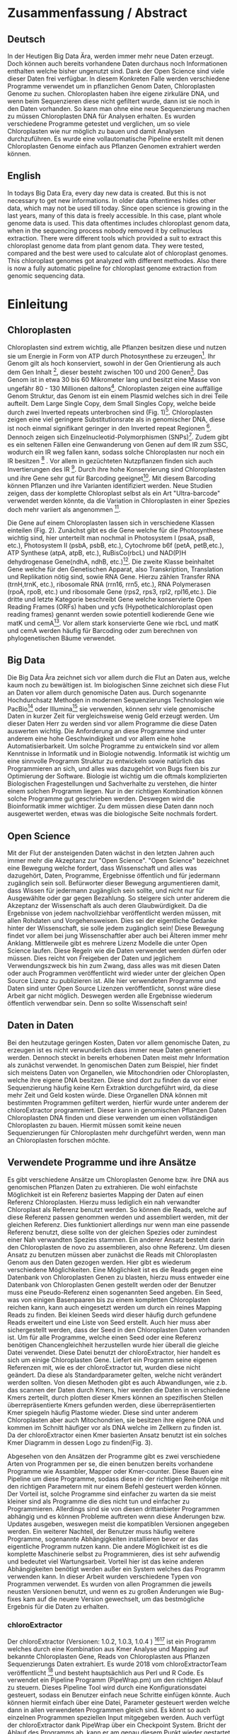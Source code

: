 #+LaTeX_CLASS: scrartcl
#+OPTIONS: H:4 num:nil toc:t \n:nil @:t ::t |:t ^:t -:t f:t *:t <:t
#+OPTIONS: TeX:t LaTeX:t skip:nil d:nil todo:nil pri:nil tags:nil title:nil _:nil ^:nil
#+LATEX: \begin{center}
#+LATEX: \thispagestyle{empty}
#+LATEX: \textbf{\huge Master Thesis}\\[2mm]
#+LATEX: \textbf{\huge Seperating the good from the bad... Exploring the genomic landscape of chloroplasts from genomic sequencing datatreduction}\\[5mm]
#+LATEX: \textbf{\LARGE }\\[3mm]
#+LATEX: {\LARGE Simon Pfaff}\\[2mm]
#+LATEX: \includegraphics[width=.7\linewidth]{./neuSIEGEL.pdf}
#+LATEX: {\large Julius-Maximilians-Universität Würzburg}\\[1mm]
#+LATEX: {\large Fakultät für Biologie}
#+LATEX: \end{center}
#+LATEX: \cleardoublepage
#+LATEX: \
#+LATEX: \thispagestyle{empty}
#+LATEX: \maketitle
#+LATEX: \begin{center}
#+LATEX: \includegraphics[width=.5\linewidth]{./neuSIEGEL.pdf}\\[1cm]
#+LATEX: {\large Julius-Maximilians-Universität Würzburg}\\
#+LATEX: {\large Betreuer: Dr. Markus Ankenbrandt}\\
#+LATEX: {\large Betreuer: Prof. Dr. Jörg Schulz}\\
#+LATEX: {\large Betreuer: Dr. Frank Förster}\\
#+LATEX: {\large Lehrstuhl für Bioinformatik}\\
#+LATEX: {\large Center for Computational and Theoretical Biology}
#+LATEX: \setcounter{page}{1}
#+LATEX: \clearpage
#+LATEX: \end{center}
#+LATEX: \tableofcontents
#+LATEX: \clearpage
* Zusammenfassung / Abstract
** Deutsch
In der Heutigen Big Data Ära, werden immer mehr neue Daten erzeugt. Doch können auch bereits vorhandene Daten durchaus noch Informationen enthalten welche bisher ungenutzt sind.
Dank der Open Science sind viele dieser Daten frei verfügbar. In diesem Konkreten Falle werden verschiedene Programme verwendet um in pflanzlichen Genom Daten, Chloroplasten Genome zu 
suchen. Chloroplasten haben ihre eigene zirkuläre DNA, und wenn beim Sequenzieren diese nicht gefiltert wurde, dann ist sie noch in den Daten vorhanden. So kann man ohne 
eine neue Sequenzierung machen zu müssen Chloroplasten DNA für Analysen erhalten. Es wurden verschiedene Programme getestet und verglichen, um so viele Chloroplasten 
wie nur möglich zu bauen und damit Analysen durchzuführen. Es wurde eine vollautomatische Pipeline erstellt mit denen Chloroplasten Genome einfach aus Pflanzen Genomen
extrahiert werden können. 
** English
In todays Big Data Era, every day new data is created. But this is not necessary to get new informations. In older data oftentimes hides other data, which may not be used till today.
Since open science is growing in the last years, many of this data is freely accessible. In this case, plant whole genome data is used. This data oftentimes includes chloroplast
genom data, when in the sequencing process nobody removed it by cellnucleus extraction. There were different tools which provided a suit to extract this chloroplast genome data from plant
genom data. They were tested, compared and the best were used to calculate alot of chloroplast genomes. This chloroplast genomes got analyzed with different methodes. Also there is now
a fully automatic pipeline for chloroplast genome extraction from genomic sequencing data.
#+LATEX: \clearpage

* Einleitung
** Chloroplasten
Chloroplasten sind extrem wichtig, alle Pflanzen besitzen diese und nutzen sie um Energie in Form von ATP durch Photosynthese zu erzeugen[56].
Ihr Genom gilt als hoch konserviert, sowohl in der Gen Orientierung als auch dem Gen Inhalt [1], dieser besteht zwischen 100 und 200 Genen[57]. 
Das Genom ist in etwa 30 bis 60 Mikrometer lang und besitzt eine Masse von ungefähr 80 - 130 Millionen daltons[58].
Chloroplasten zeigen
eine auffällige Genom Struktur, das Genom ist ein einem Plasmid welches sich in drei Teile aufteilt. Dem Large Single Copy, dem 
Small Singles Copy, welche beide durch zwei Inverted repeats unterbrochen sind (Fig. 1)[59]. Chloroplasten zeigen eine viel geringere Substitutionsrate
als in genomischer DNA, diese ist noch einmal signifikant geringer in den Inverted repeat Regionen [2]. Dennoch zeigen sich
Einzelnucleotid-Polymorphismen (SNPs)[48]. Zudem gibt es ein seltenen Fällen eine Genwanderung von Genen auf dem IR zum SSC, wodurch ein IR weg
fallen kann, sodass solche Chloroplasten nur noch ein IR besitzen [3] . Vor allem in gezüchteten Nutzpflanzen finden sich auch 
Invertierungen des IR [4]. Durch ihre hohe Konservierung sind Chloroplasten und ihre Gene sehr gut für Barcoding geeignet[60]. Mit diesem
Barcoding können Pflanzen und ihre Varianten identifiziert werden. Neue Studien zeigen, dass der komplette Chloroplast selbst als ein Art "Ultra-barcode"
verwendet werden könnte, da die Variation in Chloroplasten in einer Spezies doch mehr variiert als angenommen [5]. 
#+LATEX: \begin{figure}
[[./Chloroplast.png]]
#+LATEX: \caption[Chloroplast Genom Einteilung]{\textbf{Chloroplast Genom Einteilung} Der Chloroplast ist unterteilt in LSC, SSC sowie IR. LSC und SSC werden jeweils von den IRa und IRb unterbrochen.}
#+LATEX: \end{figure}

#+LATEX: \begin{figure}
[[./703px-CtDNA.png]]
#+LATEX: \caption[Chloroplast Genom: Gen Klassen]{\textbf{Chloroplast Genom: Einteilung Gen Klassen} Das Chloroplast Genom der Tabak pflanze, die innere Beschriftung zeigt den B-Strang, die Äußere den A-Strang der DNA. Die Kerben visualisieren Introns.Wikipedia unter Wikimedia Commonsen Lizenz\url{https://en.wikipedia.org/wiki/File:CtDNA.svg}}
#+LATEX: \end{figure}
Die Gene auf einem Chloroplasten lassen sich in verschiedene Klassen einteilen (Fig. 2). Zunächst gibt es die Gene welche für die Photosynthese wichtig sind,
hier unterteilt man nochmal in Photosystem I (psaA, psaB, etc.), Photosystem II (psbA, psbB, etc.), Cytochrome b6f (petA, petB,etc.), 
ATP Synthese (atpA, atpB, etc.), RuBisCo(rbcL) und NAD(P)H dehydrogenase Gene(ndhA, ndhB, etc.)[47]. Die zweite Klasse beinhaltet Gene welche für den
Genetischen Apparat, also Transkription, Translation und Replikation nötig sind, sowie RNA Gene. Hierzu zählen Transfer RNA (trnH,trnK, etc.), ribosomale RNA (rrn16, rrn5, etc.), 
RNA Polymerasen (rpoA, rpoB, etc.) und ribosomale Gene (rps2, rps3, rpl2, rpl16,etc.). Die dritte und letzte Kategorie beschreibt Gene welche konservierte Open Reading Frames (ORFs) haben und
ycfs (Hypotheticalchloroplast open reading frames) genannt werden sowie potentiell kodierende Gene wie matK und cemA[47]. Vor allem stark konservierte Gene wie rbcL und matK und cemA werden 
häufig für Barcoding oder zum berechnen von phylogenetischen Bäume verwendet.
** Big Data 
Die Big Data Ära zeichnet sich vor allem durch die Flut an Daten aus, welche kaum noch zu bewältigen ist. Im biologischen Sinne zeichnet sich diese 
Flut an Daten vor allem durch genomische Daten aus. Durch sogenannte Hochdurchsatz Methoden in modernen Sequenzierungs Technologien wie PacBio[29] oder Illumina[30]
sie verwenden, können sehr viele genomische Daten in kurzer Zeit für vergleichsweise wenig Geld erzeugt werden. Um dieser Daten Herr zu werden sind vor allem
Programme die diese Daten auswerten wichtig. Die Anforderung an diese Programme sind unter anderem eine hohe Geschwindigkeit und vor allem eine hohe 
Automatisierbarkeit. Um solche Programme zu entwickeln sind vor allem Kenntnisse in Informatik und in Biologie notwendig. Informatik ist wichtig um eine sinnvolle Programm Struktur 
zu entwickeln sowie natürlich das Programmieren an sich, und alles was dazugehört von Bugs fixen bis zur Optimierung der Software. Biologie ist wichtig um die oftmals komplizierten
Biologischen Fragestellungen und Sachverhalte zu verstehen, die hinter einem solchen Programm liegen. Nur in der richtigen Kombination können solche Programme gut geschrieben werden. 
Deswegen wird die Bioinformatik immer wichtiger. Zu dem müssen diese Daten dann noch ausgewertet werden, etwas was die biologische Seite nochmals fordert.  
** Open Science
Mit der Flut der ansteigenden Daten wächst in den letzten Jahren auch immer mehr die Akzeptanz zur "Open Science".
"Open Science" bezeichnet eine Bewegung welche fordert, dass Wissenschaft und alles was dazugehört, Daten, Programme, Ergebnisse öffentlich und für jedermann 
zugänglich sein soll. Befürworter dieser Bewegung argumentieren damit, dass Wissen für jedermann zugänglich sein sollte, und nicht nur für Ausgewählte oder gar
gegen Bezahlung. So steigere sich unter anderem die Akzeptanz der Wissenschaft als auch deren Glaubwürdigkeit. Da die Ergebnisse von jedem nachvollziehbar 
veröffentlicht werden müssen, mit allen Rohdaten und Vorgehensweisen. Dies sei der eigentliche Gedanke hinter der Wissenschaft, sie solle jedem zugänglich sein!
Diese Bewegung findet vor allem bei jung Wissenschaftler aber auch bei Älteren immer mehr Anklang. Mittlerweile gibt es mehrere Lizenz Modelle die unter
Open Science laufen. Diese Regeln wie die Daten verwendet werden dürfen oder müssen. Dies reicht von Freigeben der Daten und jeglichem Verwendungszweck bis hin
zum Zwang, dass alles was mit diesen Daten oder auch Programmen veröffentlicht wird wieder unter der gleichen Open Source Lizenz zu publizieren ist.
Alle hier verwendeten Programme und Daten sind unter Open Source Lizenzen veröffentlicht, sonnst wäre diese Arbeit gar nicht möglich. 
Deswegen werden alle Ergebnisse wiederum öffentlich verwendbar sein. Denn so sollte Wissenschaft sein!  

** Daten in Daten 
Bei den heutzutage geringen Kosten, Daten vor allem genomische Daten, zu erzeugen ist es nicht verwunderlich dass immer neue Daten generiert werden.
Dennoch steckt in bereits erhobenen Daten meist mehr Information als zunächst verwendet. In genomischen Daten zum Beispiel, hier findet sich meistens Daten 
von Organellen, wie Mitochondrien oder Chloroplasten, welche ihre eigene DNA besitzen. Diese sind dort zu finden da vor einer Sequenzierung häufig keine 
Kern Extraktion durchgeführt wird, da diese mehr Zeit und Geld kosten würde. Diese Organellen DNA können mit bestimmten Programmen gefiltert werden, hierfür 
wurde unter anderem der chloroExtractor programmiert. Dieser kann in genomischen Pflanzen Daten Chloroplasten DNA finden und diese verwenden um einen vollständigen
Chloroplasten zu bauen. Hiermit müssen somit keine neuen Sequenzierungen für Chloroplasten mehr durchgeführt werden, wenn man an Chloroplasten forschen möchte.
** Verwendete Programme und ihre Ansätze
Es gibt verschiedene Ansätze um Chloroplasten Genome bzw. ihre DNA aus genomischen Pflanzen Daten zu extrahieren. Die wohl einfachste Möglichkeit ist ein Referenz basiertes
Mapping der Daten auf einen Referenz Chloroplasten. Hierzu muss lediglich ein nah verwandter Chloroplast als Referenz benutzt werden. So können die Reads, welche auf diese Referenz
passen genommen werden und assembliert werden, mit der gleichen Referenz. Dies funktioniert allerdings nur wenn man eine passende Referenz benutzt, diese sollte von der gleichen Spezies oder
zumindest einer Nah verwandten Spezies stammen. Ein anderer Ansatz besteht darin den Chloroplasten de novo zu assemblieren, also ohne Referenz. Um diesen Ansatz zu benutzen müssen
aber zunächst die Reads mit Chloroplasten Genom aus den Daten gezogen werden. Hier gibt es wiederum verschiedene Möglichkeiten. Eine Möglichkeit ist es die Reads gegen eine Datenbank
von Chloroplasten Genen zu blasten, hierzu muss entweder eine Datenbank von Chloroplasten Genen gestellt werden oder der Benutzer muss eine Pseudo-Referenz einen sogenannten Seed angeben.
Ein Seed, was von einigen Basenpaaren bis zu einem kompletten Chloroplasten reichen kann, kann auch eingesetzt werden um durch ein reines Mapping Reads zu finden. Bei kleinen Seeds wird dieser
häufig durch gefundene Reads erweitert und eine Liste von Seed erstellt. Auch hier muss aber sichergestellt werden, dass der Seed in den Chloroplasten Daten vorhanden ist.
Um für alle Programme, welche einen Seed oder eine Referenz benötigen Chancengleichheit herzustellen wurde hier überall die gleiche Datei verwendet. Diese Datei benutzt der chloroExtractor, 
hier handelt es sich um einige Chloroplasten Gene. Liefert ein Programm seine eigenen Referenzen mit, wie es der chloroExtractor tut, wurden diese nicht geändert. Da diese als Standardparameter 
gelten, welche nicht verändert werden sollten.
Von diesen Methoden gibt es auch Abwandlungen, wie z.b. das scannen der Daten durch Kmers, hier werden die Daten in verschiedene Kmers zerteilt, durch plotten dieser Kmers können
an spezifischen Stellen überrepräsentierte Kmers gefunden werden, diese überrepräsentierten Kmer spiegeln häufig Plastome wieder. Diese sind unter anderem Chloroplasten aber auch
Mitochondrien, sie besitzen ihre eigene DNA und kommen im Schnitt häufiger vor als DNA welche im Zellkern zu finden ist. Da der chloroExtractor einen Kmer basierten Ansatz benutzt ist ein solches
Kmer Diagramm in dessen Logo zu finden(Fig. 3).
#+LATEX: \begin{figure}
[[./logo512.png]]
#+LATEX: \caption[chloroExtractors Logo]{\textbf{chloroExtractor Logo} Das Logo des chloroExtractors zeigt die Verteilung der Genomischen Daten in einem Kmer Plot. Der erste Peak zeigt die Kmers Pflanzengenom, der zweite kleinere Peak zeigt die Kmers mit Chloroplasten Genom.}
#+LATEX: \end{figure} 
Abgesehen von den Ansätzen der Programme gibt es zwei verschiedene Arten von Programmen per se, die einen benutzen bereits vorhandene Programme wie Assambler, Mapper oder Kmer-counter. Diese 
Bauen eine Pipeline um diese Programme, sodass diese in der richtigen Reihenfolge mit den richtigen Parametern mit nur einem Befehl gesteuert werden können. Der Vorteil ist, solche Programme
sind einfacher zu warten da sie meist kleiner sind als Programme die dies nicht tun und einfacher zu Programmieren. Allerdings sind sie von diesen drittanbieter Programmen abhängig und es können Probleme 
auftreten wenn diese Änderungen bzw. Updates ausgeben, weswegen meist die kompatiblen Versionen angegeben werden. Ein weiterer Nachteil, der Benutzer muss häufig weitere Programme, sogenannte Abhängigkeiten installieren
bevor er das eigentliche Programm nutzen kann. Die andere Möglichkeit ist es die komplette Maschinerie selbst zu Programmieren, dies ist sehr aufwendig und bedeutet viel Wartungsarbeit. Vorteil hier
ist das keine anderen Abhängigkeiten benötigt werden außer ein System welches das Programm verwenden kann. In dieser Arbeit wurden verschiedene Typen von Programmen verwendet.
Es wurden von allen Programmen die jeweils neusten Versionen benutzt, und wenn es zu großen Änderungen wie Bug-fixes kam auf die neuere Version gewechselt, um das bestmögliche Ergebnis für die Daten
zu erhalten.
*** chloroExtractor
Der chloroExtractor (Versionen: 1.0.2, 1.0.3, 1.0.4 ) [9][10] ist ein Programm welches durch eine Kombination aus Kmer Analyse und Mapping auf bekannte Chloroplasten Gene, Reads von Chloroplasten aus Pflanzen Sequenzierungs Daten
extrahiert. Es wurde 2018 vom chloroExtractorTeam veröffentlicht [9] und besteht hauptsächlich aus Perl und R Code. Es verwendet ein Pipeline Programm (PipeWrap.pm) um den richtigen Ablauf zu steuern.
Dieses Pipeline Tool wird durch eine Konfigurationsdatei gesteuert, sodass ein Benutzer einfach neue Schritte einfügen könnte. Auch können hiermit einfach über eine Datei, Parameter gesteuert werden welche dann in 
allen verwendeten Programmen gleich sind. Es könnt so auch einzelnen Programmen speziellen Input mitgegeben werden. Auch verfügt der chloroExtractor dank PipeWrap über ein Checkpoint System. Bricht der Ablauf des Programms
ab, kann er am genau diesem Punkt wieder gestartet werden ohne das Programm von neu starten zu müssen. Zunächst verwendet der chloroExtractor Jellyfish [12] um aus den Rohdaten Kmere zu bauen, diese werden über ein R
Skript skaliert und gleichzeitig auf Chloroplasten Gene, mit Bowtie2 [20] gemappt (Fig. 4). Die reads welche gemapt haben und die richtigen Kmere werden mit SPAdes[24] anschließend assembliert, SPAdes arbeitet de novo und benötigt
keine Referenz. SPAdes verwendet eine De Brujin-Graphen Methode um die Reads richtig zusammen zu fügen, diese werden dann durch ein Perl Skript (fcg.pl) zu einem zirkulären Chloroplasten zusammengebaut. Dieses Skript überprüft
gleichzeitig mit BLAST+[11] ob es sich bei den ausgegebenen Reads wirklich um Chloroplasten handelt. Es wurden drei Verschiedene Versionen des chloroExtractors verwendet, dies brachten unter anderem Bug fixes welche das 
Programm zum Absturz brachten. Aber auch Verbesserungen am fcg.pl Skript.
 
#+LATEX: \begin{figure}
[[./workflow.png]]
#+LATEX: \caption[Ablauf des chloroExtractors]{\textbf{Ablauf des chloroExtractors} Eine Kombination aus Kmer Analyse und Mapping auf bekannte Chloroplasten rekrutieren Chloroplasten reads um diese anschließend zu Assemblieren um anschließend einen Ringschluss herbeizuführen. (Ankenbrand et al., (2018).)}
#+LATEX: \end{figure}

*** fast-plast
Fast-plast  (Version: 1.2.8) [13] ist ein weiteres Programm, welches verwendet wird um Chloroplasten DNA zu finden. Es ist in Perl und in C++ programmiert und verwendet auch SPAdes, 
aber zusätzlich Bowtie1 sowie Bowtie2. Auch hier wird Blast+ verwendet um die richtigen Reads zu finden. 
*** NOVOPlasty
Im Gegensatz zu den anderen verwendeten Programmen, benutzt NOVOPlasty (Versionen: 2.6.8. 2.6.9, 2.7.0 )[14][15] keine drittanbieter Programme. Es benötigt somit keine Abhängigkeiten von anderen Programmen
und ist komplett in Perl programmiert. NOVOPlasty benutzt sogenannte Seeds um Chloroplasten DNA zu finden, dies können einzelne Chloroplasten Gene sein, aber auch ein kompletter Chloroplast.
Die Verschiedenen Verwendeten Versionen versprachen Bug fixes sowie neue Features. 
*** Org.ASM
Org.ASM ( Version: 1.0.00-alpha11) [16] ist ein Programm hauptsächlich geschrieben in Python. Es versucht überrepräsentierte Sequenzen zu finden und diese zu assemblieren[17]. 
Mit Hilfe eines Seeds versucht er diese Sequenzen zu finden.Chloroplasten und andere Organellen wie Mitochondrien sind in Zellen überrepräsentiert, vor allem
wenn man eine geringe Coverage über das Pflanzen Genom hat, somit sind diese detektierbar[27].
*** GetOrganelle
GetOrganelle (Versionen: 1.9.82, 1.0.1, 1.0.3 )[18][19] verwendet zum lokalisieren der Chloroplasten Reads ähnlich wie andere Programme Bowtie2 [20] und Blast+, nur muss hier eine Referenz mitgegeben werden. 
Diese wird nur hierfür
verwendet, das assemblieren hingegen geschieht de novo mit SPAdes. Wie auch beim chloroExtractor wird hier der fastg-Graph verwendet um den Chloroplasten zu finden, aber dies muss in falle 
des GetOrganelle per Hand, mit Hilfe des Programms Bandage vollzogen werden. Wie bereits erwähnt nutzt der chloroExtractor ein Perl Skript welchen diesen händischen Schritt automatisiert.(Fig. 5) 
Vom GetOrganelle wurden drei Versionen verwendet. Zunächst 1.9.82, diese wurde geändert zu 1.0.1 (github commit: b390260 vom 31. März 2018) und 1.0.3, hier gab es in den verschiedenen Versionen Bugfixes.
*** IOGA
Der Iterative Organellar Genome Assambly, kurz IOGA (Keine Versionsnummer vergeben, github commit: c460ea9 vom 10. Sep. 2016 )[21][22] verwendet BBmap [23] für das filtern und trimmen der reads, um anschließend mit 
SOAPdenovo2 [25] und SPAdes [24] die Reads zu assemblieren. 
Auch dieses Programm benötigt eine Referenz. Der IOGA ist in Python geschrieben.
#+LATEX: \begin{figure}
[[./graphCE_SRR1945473.png]]
#+LATEX: \caption[Bandage - Fastg Visualisierung]{\textbf{Bandage - Fastg Visualisierung} Die Visualisierung einer fastg Datei, der eigentlich zirkuläre Chloroplast zeigt sich in einer Form inder SSC und LSC durch eine Kette welche den IR darstellt verbunden sind. Diese Form wird im fcg.pl Skript des chloroExtractors aufgelöst, wobei beim GetOrganelle diese Sturktur per Hand gefunden werden muss.}
#+LATEX: \end{figure}
** Interesse an Chloroplasten, was tun damit mit diesen Daten?
Mit der steigenden Anzahl an frei erhältlichen Chloroplasten Genomen, welche gegen Ende 2016 erstmals die 1000 Genome überschritten hat[42], können immer mehr Versuche mit vielen Chloroplasten durchgeführt werden.
So ist immer noch nicht geklärt wie genau die Replikation von Plastid Genomen wie von Chloroplasten wirklich funktioniert. Wie werden Mutationen im Inverted Repeat repariert oder bei der Replikation auf beide IRs übernommen?
Da SNPs im IR immer auf beiden gefunden werden. Welche Mutationen treten am häufigsten auf und wie sind diese evtl. an die Struktur des Genoms gekoppelt [43]? Auch ist immer noch nicht exakt verstanden wie Chloroplasten
vererbt werden, es wird zwar angenommen das diese ähnlich wie Mitochondrien maternal vererbt werden doch gibt es bei Pflanzen auch viele Arten die biparental oder uniparental Chloroplasten vererben[44]. Die in den letzten 
Jahren stark steigende Anzahl an Chloroplasten Genomen gibt diesen Fragestellungen immer mehr neue Rohdaten die diese Probleme evtl. lösen können. Auch Probleme die nur mit kleinen Änderungen im Chloroplasten Genom zu tun 
haben (SNPs)
können so auf den Grund gegangen werden, oder auch die Adaption von verschiedenen Chloroplasten Genen in das Pflanzengenom und der daraus folgenden Änderung im Photosynthese Systems[45]. Auch kann ohne große Änderung an der
kodierenden Sequenz, alleine durch Änderung an Transkriptionsfaktoren oder deren Level viel Einfluss auf solche Systeme genommen werden, welche natürlich auch mit dem Chloroplasten zusammenhängen[42]. Wie bereits erwähnt 
eigenen sich Chloroplasten gut als Barcode Marker. Auch hier können Fortschritte mit mehr Daten erlangt werden. Zudem können mit vielen Chloroplasten Daten sehr gut Phylogenetische Bäume berechnet werden[46].
Dies sind alles Beispiele wie zwischen vielen Spezies mit Hilfe von Chloroplasten Forschung betrieben werden kann. Aber auch innerhalb einer Spezies tauchen Variabilitäten auf, und dies konnte nur mit vielen verschiedenen
Chloroplasten der gleichen Spezies herausgefunden werden. So wurden beim 1001 Genom Projekt mehrere Tausend SNPs auf A.thaliana Chloroplasten gecalled[26][48]. 
Doch können nicht nur viele Chloroplasten Probleme lösen, schon einzelne neue Chloroplasten können sehr aufschlussreich und informativ sein. So wurde die Idee des chloroExtractors z.B. nur aus dem Grund
entworfen einen Chloroplasten aus dem Dionaea muscipula ( Venusfliegenfalle ) Genom zu extrahieren, um diesen separat zu haben, um das Genom leichter zu assemblieren und annotieren. Denn es kann durchaus vorkommen
dass bei neuen Genomen, welche de novo assembliert werden müssen, Verunreinigungen durch Chloroplasten auftreten können. Denn ~5 - 20% der kompletten DNA wird von Plastiden-DNA ausgemacht, je nach Spezies und Gewebe[42].


** Aufgaben in der Master Thesis 
Die Aufgaben dieser Thesis ist grob in drei Teile eingeteilt. Zunächst sollen die verschiedenen Programme, der chloroExtractor [9][10], fast-plast[13], IOGA[21][22], GetOrganelle[18][19],
Org.ASM [16]und NOVOPlasty[14][15] verglichen werden und herausgefunden werden welche das oder die besten Programme sind um damit so viele Chloroplasten Genome zu erzeugen wie 
möglich. Hier soll vor allem darauf geachtet werden dass die Programme Automatisierbar sind um einen hohen Durchsatz zu haben. Zudem sollen die Programme Ressourcen schonend arbeiten. 
Der zweite Teil ist das Produzieren von Chloroplasten Genomen, hierzu werden die Pflanzen Genome des 1001 Genom Projektes verwendet. Auf den so
Produzierten Chloroplasten sollen verschiedene wissenschaftliche Analysen durchgeführt werden, so zum Beispiel eine Varianz Analyse sowie eine Genomweite Assoziationsstudie, kurz GWAS [31].
Eine GWAS versucht bestimmte Traits, also Eigenschaften mit Genomischen Varianten zu assoziieren, um anschließend eine Aussage darüber treffen zu können ob diese Variante einen Einfluss auf diese 
Eigenschaft hat oder nicht. Hierzu werden die einzelnen Chromosomen einzeln oder als komplettes Genom angesehen, je nach Ansatz oder Fragestellung.
Auch sollte eine Struktur Varianz Analyse durchgeführt werden. Zudem könnten diese Daten benutzt werden um Chloroplasten besser als Genetische Marker zu benutzen. 
Der dritte Teil ist das Suchen nach bisher noch nicht dokumentierten Chloroplasten Genomen, hierzu sollen Daten verwendet werden welche noch keinen Eintrag in der Chloroplasten Datenbank haben.


   
* Material / Methoden
** Evaluation der Programme
Um die oben genannten Programme zu vergleichen habe ich mir verschiedene Ansätze überlegt.
Um zunächst zu testen wie genau die Programme funktionieren und ob diese überhaupt funktionieren,
wurden sie auf dem Testset SRR5216995 (Arabidopsis thaliana: Col-0) mit eine Millionen reads getestet, 
dieser ist frei zugänglich bei NCBI und dient als Testset beim chloroExtractor[9]. Um eine 
Automatisierung zu erhalten musste für jedes Programm ein Dockercontainer[53] gebaut werden, falls dieser nicht 
schon einer vorhanden war, letzteres traf nur für den chloroExtractor zu. Diese Dockercontainer sind auf Dockerhub[54] frei
zur Verfügung[55]. Um das Ziel zu erreichen
so viele Chloroplasten wie möglich zu extrahieren, musste eine Automatisierungslösung für alle Programme
erstellt werden, damit keine evtl. Manuelle Schritte oder Auswertungen der zeitbestimmende Schritt sind.
Um dies zu erreichen mussten zusätzlich einige Bash und Perl Skripte (s. Anhang) geschrieben werden, welche eine volle
Automatisierung ermöglichen.   

*** Testdaten
Es wurden verschiedene Größe von Dateien verwendet. So sind dies alles Illumina short Read Daten, doch unterscheiden sich diese in Readlänge, Insertsize und Anzahl der Reads.

**** Simulierte Daten
Um zu Testen wie gut die verschiedenen Programme mit unterschiedlichen Anteilen von Chloroplasten DNA in
Genom Daten zurechtkommen, wurden drei verschiedene Testdatensätze simuliert(Genom : Chloroplast - 1:10, 1:100, 1:1000). 
Mit diesen sollte auch getestet werden ob die Programme mit viel oder wenig Chloroplasten DNA Anteil zurecht kommen oder einen dieser Fälle 
bevorzugen. Um diese Daten vorzubereiten wurden von Arabidopsis Thaliana (TAIR10 [8]) die jeweiligen Chromosomen wie auch die Daten
des Chloroplasten von NCBI heruntergeladen. Diese wurden in den jeweiligen Verhältnissen zusammen kopiert.
Diese Testdatensätze wurden mit ART[6][7] erzeugt. ART wird dazu verwendet Short-reads zu erzeugen. 
 Mitochondrien DNA wurde nicht mit simuliert, da diese zu 
Problemen führen könnte wenn diese aufgrund ihrer ähnlichen Häufigkeit und einigen gleichen Genen als Chloroplasten DNA identifiziert werden. 
Um die verschiedenen Verhältnisse von Genom und Chloroplasten zu bekommen wurden die Chloroplasten Daten einfach
vervielfältigt und anschließend zusammen kopiert. Hiernach wurden sie mit folgenden ART Kommandos als short Reads simuliert.
Hiernach wurden die Daten gemischt, da es zu Problemen kommt wenn diese Daten sortiert sind. Für diese Daten wurden 150 Basen paare Reads simuliert, 
und eine Coverage der Daten welche 100x beträgt. 
Für die Tests wurden eine Millionen Reads pro Datei benutzt, da diese genug Chloroplasten DNA enthalten sollten.
#+LATEX:\\
'art_illumina [options] -i <INPUT_SEQ_FILE> -l <READ_LEN> -f <FOLD_COVERAGE> -o <OUTPUT_FILE_PREFIX> -m <MEAN_FRAG_LEN> -s <STD_DE>'
#+LATEX:\\
'1:10 : ./art_illumina -p -i sequence-arabidopsis-thaliana-kern-chl-1zu10.fa -l 150 -f 100 -o a_thaliana_1_10_sim -m 500 -s 150'
#+LATEX:\\
'1:100 :  ./art_illumina -p -i sequence-arabidopsis-thaliana-kern-chl-1zu100.fa -l 150 -f 100 -o a_thaliana_1_100_sim -m 500 -s 150'
#+LATEX:\\
'1:1000 :  ./art_illumina -p -i sequence-arabidopsis-thaliana-kern-chl-1zu1000.fa -l 150 -f 100 -o a_thaliana_1_1000_sim -m 500 -s 150'

**** 1001 Genom Projekt 
Um einen ersten Eindruck über die Programme und deren Erfolgs rate zu bekommen wurden parallel zu den Tests mit simulierten Daten, die ersten Tests mit realen Datensätzen vorgenommen. 
Hierzu wurden Daten aus dem 1001 Genom Projekt[26] verwendet, dies sind alles Daten von Arabidopsis thaliana. Es wurden 11 Datensätze ( SRR1945435 - SRR1945445 ) verwendet. Diese sind alle
frei verfügbar und wurden von NCBI heruntergeladen. Es wurden jeweils zwei Millionen Reads pro Datei gezogen, mit 150 Basenpaaren pro Read. 

**** GetOrganelle-Paper preprint
Um zu weitere Testdaten zu ermitteln und ein Urteil darüber zu fällen welche Programme weiter verwendet werden,
wurden 57 Datensätze welche im GetOrganelle Paper [19] verwendet wurden
auf allen Programmen getestet. In dieser Arbeit wurden bei 47 Datensätzen von 57, mit
dem GetOrganelle erfolgreich zirkuläre Chloroplasten extrahiert. Diese Daten sind auch frei zugänglich und wurden
von NCBI heruntergeladen. Gerade hier gab es einige Abweichungen in Dateigrößen. Reads reichten von 75 Basenpaaren 
bis zu 300 Basenpaare pro Read. Es wurden hier fünf Millionen Reads pro Datei verwendet, da diese im GetOrganelle Paper
auch verwendet wurden.

*** Welche Programme werden weiter verwendet.     
Um alle Daten aus dem 1001 Genom Projekt (1135 Datensätze) zu berechnen, mussten aufgrund 
von Hardware technischen Limitierungen die besten Programme ausgewählt werden. Diese Programme müssen in
in Geschwindigkeit sowie in Erfolgs- und Fehlerrate überzeugen. Des weiteren müssen diese Programme gut automatisierbar sein, 
d.h. am besten mit nur Befehl gestartet werden können, sodass kein weiterer Aufwand anfällt. Dies gilt
vor allem auch bei der Wahl der Parameter mit denen das Programm gestartet wird. Diese können nicht 
für jeden Datensatz angepasst werden, was bedeutet dass die Standardparameter verwendet werden.
Dies ist notwendig um einen hohen Durchsatz an Berechnungen zu ermöglichen.
**** Installation & Automatisierung
Alle Programme konnten mit Hilfe von einigen Skripts und dem erstellen eines Dockercontainers so 
automatisiert werden, dass sie einen hohen Durchsatz erreichen konnten. Das Einzige Programm welches
einen Händischen Schritt benötigt ist der GetOrganelle, hier muss die fastg Datei in Bandage
geöffnet werden und der zirkuläre Chloroplast selbst heraus gesucht werden.
Bei den verschiedenen Skripts handelt es sich vor allem um Start-Skripts. Aber es mussten auch ein paar 
kleine Skripts verwendet werden um kleine Bugs zu fixen. So kann der IOGA keine Unterordner verwenden da er sonnst
versucht auf Falsche Dateien zuzugreifen und abstürzt. Dies scheint ein Bug in einem Splitt Befehl zu sein. Beim GetOrganelle mussten
zusätzliche Befehle eingebaut werden damit SPAdes keine Fehlermeldungen bringt und abbricht, da er bestimmte Funktionen (hammer.py) nicht ausführen konnte
welche für eine Fehler Korrektur verwendet werden, welche GetOrganelle gar nicht nutzt. Org.ASM konnte nur erfolgreich in einem Dockercontainer
installiert werden, da dieses Programm sonnst verschiedenste Fehlermeldungen brachte. Alle Programme welche PERL verwenden, also
chloroExtractor, fast-plast und NOVOPlasty, brachten Fehlermeldungen, da innerhalb des Dockercontainers Globale Variablen nicht vollständig gesetzt waren. 
Diese Fehler waren aber nicht fatal, und konnten mit dem setzten dieser Variable leicht entfernt werden. 
Für jedes Programm wurde ein Skript geschrieben welches die Laufzeit überprüft und wenn dieses fertig ist, eine Auswertung startet.
 
**** Erfolgsrate
Um zunächst zu überprüfen ob ein wirklich ein kompletter Chloroplast zusammengebaut wurden. Wurde bei den ersten Testdatensätzen ein Referenz Mapping auf
TAIR10 benutzt. Hierzu wurde mit Bowtie2, später mit minimap2[32]der Chloroplast auf das TAIR10 Chloroplasten Genom gemapt. Auch wurde mit AliTV [49] 
eine Visualisierung des Mappings erstellt. Nachdem klar war das es sich bei allen ausgegeben Daten um Chloroplasten handelt, und weil diese Art der 
Auswertung schlecht Automatisierbar war, wurde ein Bash Skript geschrieben welche die Auswertung übernimmt. Dieses Skript überprüft die Größe des
Chloroplasten und in wie vielen Contigs der Chloroplast ausgegeben wurde. Hierzu wurde das SeqFilter[50] Skript verwendet, und anschließend über ein Bash
Skript eine Entscheidung getroffen ob es sich um einen kompletten Chloroplasten handelt oder nicht (s. Anhang: ev_stat.sh). Hierzu wurden Verschiedene
Kategorien eingeführt(s. Tab. 1). Diese Auswertung wurde für dann für alle Testdaten sowie die GetOrganelle Preprint Daten verwendet.
#+LATEX: \begin{table}[!h]
#+ATTR_latex: :align lrr
#+LATEX: \caption[Erfolgsraten Einteilung]{\textbf{Erfolgsraten Einteilung} Das Skript ev\_stat.sh scannt die Output Dateien und teilt diese je nach Größe und Anzahl der Contigs in verschiedene Kategorien ein. }
| Kategorie   | Contigs | Basenpaare        |
|-------------+---------+-------------------|
| Success     | 1       | 110 kbp - 180 kbp |
| Partial     | > 1     | 110 kbp - 180 kbp |
| Incomp:high | > 1     | > 180 kbp         |
| Incom:low   | > 1     | > 110 kbp         |
|             |         |                   |
#+LATEX: \end{table}

**** Geschwindigkeit
Einer der weniger entscheidenden aber dennoch wichtigen Punkte nach dem gefiltert wurde ist die Geschwindigkeit, 
oder besser die Laufzeit der Programme. Zunächst wurde hier die Durchschnittszeit genommen, die der Prozess zum rechnen benötigt,
anschließend wurde mit dem time Linux Kommando die CPU als auch die Real-zeit gemessen. Die Geschwindigkeit von Programmen mit vielen Abhängigkeiten 
brauchen im Schnitt länger, da zum benutzen der Dockercontainer Singularity[28] verwendet wurde. Dieses Benötigt Zeit um den Container zu verwenden,
zudem wird Zeit in Anspruch genommen wenn viele Daten in den Container gemountet werden müssen.
**** Benötigte Ressourcen
Ein weiterer Punkt nachdem aussortiert wurde ist der benötigte RAM verbrauch. Es wurden verschiedene Größen von Dateien verwendet
um in Erfahrung zu bringen wie sich dies auf Ressourcen und Laufzeit auswirkt. Zudem wurde zum Ausführen der Dockercontainer 
Singularity [28] verwendet, welches die benötigte Laufzeit und die benötigten Ressourcen, wie RAM beeinflusst.

  
** Erzeugen von Chloroplasten aus genomischen Daten
Um so viele Chloroplasten wie möglich aus den genomischen Daten des 1001 Genom Projekts heraus zu holen, wurden der fast-plast und der chloroExtractor benutzt.
Diese wurden mit Hilfe eines Dockercontainers und einigen Skripts (s. Anhang) voll automatisiert. Sodass nur ein Befehl nötig war um die komplette 
Pipeline zu starten und auszuwerten. 

** Varianz Analyse
Um mehr über die Chloroplasten und deren Verbreitung, sowie Mutationsrate und somit Varianz zu erfahren wurden zwei verschiedene Varianzanalysen durchgeführt. 
Zunächst sollte überprüft werden welche Einflüsse die Programme und ihre Strategien den Chloroplasten zu assemblieren, speziell deren Assambler, auf die Varianz der 
entstehenden Chloroplasten hat. Hierzu wurden die assamblierten Chloroplasten, welche beide verwendeten Programme gemeinsam hatten verwendet. Diese Läufe wurden zunächst
zehn fach wiederholt, auch um einen Eindruck über die Reproduzierbarkeit der Ergebnisse zu bekommen. Diese Chloroplasten wurden anschließend mit minimap2 [32] auf das 
Referenzgenom ( TAIR10 Chloroplast [33] ) gemapt. Hiernach wurde eine Varianzanalyse mit Samtools[34] durchgeführt, hierzu wurde der Befehl
'mpileup/bcftools call' [35] verwendet. Dieser führt eine Varianzanalyse bzw. ein SNP calling durch. Die zweite Varianzanalyse wurde auf allen Chloroplasten welche aus dem
1001 Genom Projekt gebaut wurden erstellt. Auch diese wurden auf den Referenz Chloroplasten mit minimap2 gemapt und anschließend mit Samtools' 'mpileup' Funktion einem
SNP calling unterzogen. 

** GWAS
Häufig wird eine GWAS über das komplette Genom berechnet. Doch können auch einzelne Chromosomen oder Organellen bereits signifikante Varianten besitzen. 
So soll mit dieser GWAS der Einfluss von Chloroplasten Varianten auf Eigenschaften der A.Thaliana getestet werden. Hierzu wurden die SNP callings aus der Varianzanalyse verwendet.
Verschiedene Trait-Tabellen wurden von Arapheno[37], einer Trait Datenbank für A.Thaliana, heruntergeladen und zusammen mit den Varianzanalyse Daten in ein R[36] Skript gegeben.
Dieses R Skript nutzt zunächst vcfR[38], ein R Paket, um die verschiedenen VCF (Variance Calling File) Daten einzulesen. Anschließend ruft es ein weiteres R Skript auf welches
freundlicher weiße von Korte et. al[31] zur Verfügung gestellt wurde und eine GWAS Analyse durchführt.

** Struktur Varianz Analyse
Wie bereits erwähnt können Chloroplasten auch verschiedene Strukturelle Änderungen evolvieren. Diese sind durch die Rohdaten, welche meist short Reads sind, nicht aufzudecken.
Da diese zu kurz sind um komplette Struktur Varianten zu überspannen.[39]
Hierzu könnten nun die komplett de novo Assemblierten Chloroplasten verwendet werden. 

** Neue Chloroplasten
Um neue Chloroplasten von Spezies zu finden, welche noch nicht in der CP-Base [40][41] Datenbank sind, wurde eine Liste von Möglichen Daten von NCBI mit CP-Base verglichen. Nur 49 Datensätze waren ohne 
Eintrag in CP-base und hatten somit noch keinen Dokumentierten Chloroplasten für diese Spezies. Auf diese 49 Datensätze wurden sowohl der chloroExtractor als auch der fast-plast angewendet. 
Um die NCBI liste von Interessanten Daten zu erhalten wurde mit folgendem Befehl gesucht:
 #+LATEX:\\
' ((((((("green plants"[orgn]) AND "wgs"[Strategy]) AND "illumina"[Platform]) AND "biomol dna"[Properties]) AND "paired"[Layout]) AND "random"[Selection])) AND "public"[Access]'
#+LATEX:\\
Mit einem Skript (s. Anhang, cpbase.sh) wurden alle Spezies Einträge von CP-base geladen welche einen Chloroplasten besitzen. Anschließend wurde mit einem folgendem Perl-Einzeiler
die Datensätze herausgegeben welche noch keinen Eintrag in CP-base haben. Zudem musste der Datensatz mindestens zwei Millionen Reads haben und mindestens 200 Basenpaare pro Read
aufweisen.
#+LATEX:\\
'perl -F"," -ane 'print if $F[6]>399 and $F[3]>999999' SraRunInfo_plants.csv | grep -vf species_cpbase.list | sort -u -t, -k29,29 | shuf'



* Ergebnisse
** Automatisierung
Um eine Automatisierung aller Programme zu erreichen wurde für jedes Programm ein Dockercontainer gebaut welcher mit Singularity verwendet wird. Zudem wird die komplette Auswertung von einigen Skripts 
übernommen. Um dies zu Bewerkstelligen wurden mehrere Skripts geschrieben welche sich gegenseitig aufrufen um den kompletten Ablauf sicherzustellen (Fig. 6). 
Das einzige Skript welches aktiv ausgeführt werden muss ist das run_SRRchl.sh. Dieses Skript setzt Links zu anderen Skripts, zum einen zwei Auswertungs Skripts (ev_stat.sh und percent_stat.sh) und
zu einem Skript namens cp_skript.sh. Dieses cp_skript übernimmt den kompletten Aufbau der Ordner Struktur, und linkt all die Skripts die jedes Programm braucht, so brauchen IOGA und GetOrganelle
eine Referenz, diese wird von diesem Skript in die passenden Ordner kopiert. Auch kopiert und führt dieses cp_skript.sh das Skript aus welches die NOVOPlasty Konfigurationsdatei automatisiert für jeden
Datensatz schreibt (make_NP_config.pl). Für jeden Datensatz wird so ein Ordner erzeugt mit jeweils dem Programm als Unterordner. In jedem Unterordner werden die roh Daten verlinkt, sowie für jedes Programm
das passende Evaluierungsskript und Runskript. Als letztes linkt es sbatch_run_all.sh und ev_all.sh in den jeweiligen Datenordner. Diese werden nun vom run_SRRchl.sh Skript ausgeführt. Das sbatch_run_all.sh
Skript geht nun in jeden Unterordner und startet die jeweiligen Programme über sbatch und deren Runskript. Zudem startet es auch die dazugehörigen Evaluierungsskripts, welche auch gleichzeitig als Überwachungs
Skript dienen. Sobald der Slurm Job fertig ist, startet das Evaluierungsskript des jeweiligen Programmes damit, die Finale Output Datei zu überprüfen und diese in eine der vier Erfolgs Kategorien einzuteilen. Zudem
schiebt es alle Dateien welche keine Log Dateien oder Finale Output Dateien sind in einen raw_Programm Ordner, damit dieser mit dem clear_skript.sh gelöscht werden kann, falls diese Daten nicht mehr benötigt werden.
Sobald alle Datensätze fertig sind, wird mit dem ev_stat.sh Skript eine Datei mit einer Erfolgstabelle mit jedem Programm erstellt. Percent_stat.sh kann dann genutzt werden um eine Zusammenfassung über alle Datensätze 
zu erhalten.
  
#+LATEX: \begin{figure}
[[./Diagram_Master.png]]
#+LATEX: \caption[Automatisierungsskripts]{\textbf{Automatisierungsskripts} Ablauf der verwendeten Skripte um eine Automatisierung zu erwirken, hier wird nur das run\_SRRchl.sh Skript ausgeführt und alle anderen Skripte werden automatisch bis zur Auswertung ausgeführt}
#+LATEX: \end{figure}


** Daten: Simulierte Daten 
Die Simulierten Daten, welche mit ART[6][7] erzeugt wurden um das verhalten der Programme bei verschiedenen Verhältnissen zu testen, konnten von drei Programmen, dem chloroExtractor, fast-plast und Org.ASM 
bei allen drei Datensätzen geschafft werden. Diese schaffen es einen vollständigen zirkulären Chloroplasten zu bauen. NOVOPlasty baut zwar auch einen kompletten Chloroplasten doch gibt dieser 
nur die drei verschieden Contigs aus (IR, SSC, LSC), und schafft es nicht diese in einen zirkulären Chloroplasten zu vereinen. GetOrganelle wie auch der IOGA schaffen es nicht die
simulierten Datensätze zusammen zu bauen da sie mit einem Fehler abbrechen oder wie im falle des IOGA nach zwei Wochen Laufzeit abgebrochen werden. (s. Tabelle 1) 

#+LATEX: \begin{table}[!h]
#+ATTR_latex: :align lrrrrrr
#+LATEX: \caption[Test Datensatz: Simulierte Daten]{\textbf{Test Datensatz: Simulierte Daten} S steht für Success, E für Error, die angegebene Zahl steht für die Anzahl der Contigs. Bis auf IOGA und GetOrganelle konnten alle anderen Programme die Simulierten Daten zu einem Chloroplasten zusammenbauen, auch wenn im Falle des NOVOPlasty nicht zirkulär. Die IOGA Läufe mit "-" wurden nach zwei Woche Laufzeit abgebrochen.}
|     Sim(Genome:Chloroplast) | CE | FP | NP  | GO | OA | IOGA |
|                             |    |    |     |    |    |      |
|-----------------------------+----+----+-----+----+----+------|
|                        1:10 | S  | S  | S-3 | E  | S  | E    |
|                       1:100 | S  | S  | S-3 | E  | S  | -    |
|                      1:1000 | S  | S  | S-3 | E  | S  | -    |
#+LATEX: \end{table}

** Daten: 1001 Genom Projekt, 11 Testdatensätze
Aus den Daten des 1001 Genom Projekts [26][48] wurden zunächst elf Testdatensätze verwendet um auch reale Daten auf allen Programmen zu testen.
Von den elf Testdatensätzen des 1001 Genom Projekts konnten sechs verschiedene vollständige zirkuläre Chloroplasten zusammengebaut werden. Von diesen
sechs bringt der fast-plast fünf ein und der chloroExtractor einen. Keines der anderen Programme konnte einen weiteren 
zirkulären Chloroplasten erzeugen (s. Tab.3). Diese elf Datensätze des GetOrganelles wurden per Hand ausgewertet, keiner dieser elf Datensätze konnte einwandfrei mit Bandage
zu einem zirkulären Chloroplasten gebaut werden, da immer kein Ringschluss vorhanden war. (vergleiche Fig.7, Fig. 8)

#+LATEX: \begin{figure}
[[./graph_GO_SRR1945443.png]]
#+LATEX: \caption[Bandage: GetOrganelle SRRSRR1945443]{\textbf{Bandage: GetOrganelle SRRSRR1945443} Kein Chloroplast erkennbar im fastg Graphen. Keine vernetzung der Contigs per se erkennbar. Dazu im vergleich der graphen des chloroExtractors (Fig. 8)}
#+LATEX: \end{figure}
#+LATEX: \begin{figure}
[[./graph_CE_SRR1945443.png]]
#+LATEX: \caption[Bandage: chloroExtractor SRRSRR1945443]{\textbf{Bandage: chloroExtractor SRRSRR1945443} Chloroplast klar erkennbar, dieser zeichnet sich aus durch einen Großen Kreis, verbunden über eine Linie auf einen Kleinen Kreis. Dies sind der LSC verbunden durch den IR mit dem SSC}
#+LATEX: \end{figure}

#+LATEX: \begin{table}[!h]
#+ATTR_latex: :align lrrrrrr
#+LATEX: \caption[Test Datensatz: 1001 Genom Project, 11 Datensätze]{\textbf{Test Datensatz: 1001 Genom Project} S steht für Success, E für Error, I für Incomplete, die angegebene Zahl steht für die Anzahl der Contigs. Sechs verschiedene Chloroplasten konnten zu einem zirkulären Chloroplasten zusammengebaut werden, dabei werden bereits fünf vom fast-plast abgedeckt und einer wird von chloroExtractor beigesteuert. Felder mit einem "-" wurden Abgebrochen da sie nach einer Woche noch nicht fertig waren.}

| SRA        | CE  | FP | NP  | GO | OA | IOGA |   |
|            |     |    |     |    |    |      |   |
|------------+-----+----+-----+----+----+------+---|
| SRR1945435 | I-5 | I  | I-4 | I  | E  | I-6  |   |
| SRR1945436 | I-6 | S  | I-3 | I  | I  | I-8  |   |
| SRR1945437 | I-5 | I  | I-4 | I  | I  | I-10 |   |
| SRR1945438 | S-3 | S  | I-6 | I  | E  | I-10 |   |
| SRR1945439 | I-4 | S  | I-1 | I  | I  | I-10 |   |
| SRR1945440 | I-4 | S  | E   | I  | E  | I-9  |   |
| SRR1945441 | I-5 | S  | E   | I  | I  | I-6  |   |
| SRR1945442 | I-4 | I  | I-1 | I  | -  | -    |   |
| SRR1945443 | S   | I  | I-2 | I  | I  | I-8  |   |
| SRR1945444 | I-4 | I  | E   | I  | I  | I-8  |   |
| SRR1945445 | I-4 | I  | E   | I  | E  | I_7  |   |
#+LATEX: \end{table}

** Daten: GO-Preprint
Um mehr Daten zu testen, wurden alle 57 Datensätze des GetOrganelle Papers [19] benutzt. Da der GetOrganelle diese Daten eigentlich erfolgreich schaffen sollte
wurde hier versucht mit dem fcg.pl Skript des chloroExtractors eine Automatisierung der Daten zu erwirken. Doch versucht der GetOrganelle zunächst die die fastg-Graphen
zu verbessern, dies führt dazu dass das fcg.pl Skript nicht mehr funktioniert. So wurden die fastg-Graphen aus SPAdes direkt verwendet, doch ergaben sich hier leider nur
zwei Datensätze als zirkuläre Chloroplasten. Auf Nachfrage beim GetOrganelle Team, hieß es dass, wenn es notwendig war alle Parameter angepasst wurden und dass alle 
Chloroplasten per Hand aus Bandage geholt wurden. 
Von 57 Datensätzen, welche im GetOrganelle Paper verwendet wurden, konnten 40 mit allen Programmen fertig gestellt werden (s. Tab. 4).
So konnten 35 von 40 Erfolgreichen Datensätzen durch den fast-plast und den chloroExtractor erreicht werden.  Der fast-plast schafft es 31 Chloroplasten Genome komplett
zu bauen, davon sind 17 nur von ihm geschafft worden.( Fig. 9) Der chloroExtractor schafft 14 Chloroplasten, wo von drei nur von ihm geschafft werden. Die zwei Erfolge des GetOrganelles,
mit Hilfe des fcg.pl Skripts des chloroExtractors werden auch nur vom GetOrganelle geschafft. Von den sieben des NOVOPlasty ist einer dabei welcher nur von diesem geschafft wird.
Von den elf des Org.ASM ist auch einer nur von diesem Geschafft worden. Doch wurden einige auch mehrfach geschafft. So sind vier Stück nur von fast-plast und chloroExtractor geschafft worden.
Zwei Stück von fast-plast und Org.ASM, sowie jeweils einer von Org.ASM und NOVOPlasty; chloroExtractor und Org.ASM; fast-plast und NOVOPlasty.
Drei Erfolge teilen sich fast-plast, chloroExtractor und Org.ASM. Sowie jeweils ein Erfolg teilen sich fast-plast, Org.ASM, NOVOPlasty, als auch einer von fast-plast, chloroExtractor und NOVOPlasty.
Zwei Chloroplasten konnten von allen Programmen bis auf GetOrganelle und IOGA gelöst werden (u.a. Fig. 10: SRR5602602 - Laurus nobilis), wobei letzteres Programm nicht einen Erfolg hat(Fig. 9 & Tab. 4). 
So können bereits 35 von 40 Chloroplasten alleine durch fast-plast und chloroExtractor geschafft werden.

#+LATEX: \begin{table}[!h]
#+ATTR_latex: :align lrrrrrrrr
#+LATEX: \caption[Test Datensatz: GetOrganelle Preprint, 11 Datensätze]{\textbf{Test Datensatz: GetOrganelle Preprint} 40 von 57 Datensätze konnten komplett gelöst werden. 31 Datensätze konnten mit dem fast-plast zu einem Chloroplasten gebaut werden, die 14 die der chloroExtractor schafft enthalten die restlichen 9 um auf alle 40 Chloroplasten zu kommen. Somit konnten mit zwei Programmen 74\% gelöst werden.}
| Tool    | SUCCESS | %    | ERROR | PARTIAL | INCOMPl | NO_PAIR | Total |
| CE      |      14 | ~26% |    11 |      17 |      12 |       3 |       |
| FP      |      31 | ~57% |     0 |      18 |       5 |       3 |       |
| GO      |       2 | ~4%  |    21 |      26 |       5 |       3 |       |
| IOGA    |       0 | ~0%  |    22 |      28 |       4 |       3 |       |
| NP      |       7 | ~13% |    19 |       8 |      20 |       3 |       |
| OA      |      11 | ~20% |    36 |       4 |       3 |       3 |       |
| Summary |      40 | ~74% |     - |       - |       - |       3 |    57 |

#+LATEX: \end{table}

#+LATEX: \begin{figure}
[[./upset.png]]
#+LATEX: \caption[Upset Diagramm GO-Preprint]{\textbf{Upset Diagramm GO-Preprint} Hier wird gezeigt wie sich die einzelnen Erfolge auf die 40 Stück aufteilen. So schafft der fast-plast 17 Chloroplasten welches kein anderes Tool schafft. Fast-plast und chloroExtractor haben vier Erfolge gemeinsam, der chloroExtractor schafft drei Chloroplasten welche kein anderes Programm schafft. usw. So werden 35 der geschafften 40 durch fast-plast und chloroExtractor abgedeckt.}
#+LATEX: \end{figure}

#+LATEX: \begin{figure}
[[./SRR5602602.png]]
#+LATEX: \caption[AliTV SRR5602602 - Laurus nobilis]{\textbf{AliTV SRR5602602 - Laurus nobilis} SRR5602602 - Laurus nobilis, SRR5602602 - Laurus nobilis, Daten des GO-Preprints, geschafft von ChloroExtractor, NOVOPlasty, fast-plast und Org.ASM. Orientierung von LSC sowie von SSC und IRs können nicht perfekt aufgelöst werden und können durchaus Verdreht sein.}
#+LATEX: \end{figure}

** Die besten Programme: fast-plast und chloroExtractor
Da aus zeitlichen und hardwaretechnischen Gründen nicht alle Programme weiterverwendet werden konnten, wurde nach Erfolgsrate, Geschwindigkeit und benötigten Ressourcen (s. Tab 5)
gefiltert, am wichtigsten war aber die Automatisierbarkeit der Programme. Bis auf der GetOrganelle konnte für jedes Programm eine Automatisierbarkeit
erwirkt werden ohne Daten außen vor zu lassen. Der GetOrganelle benötigt das öffnen der fastg Datei in einem Visualisierungsprogramm für fastg-Graphen, hier wird Bandage empfohlen.
Bandage hat allerdings eine schlechte Kommandozeilen Anbindung wodurch auch keine Automatisierbarkeit durch Skripts erfolgen konnte.
Es wurde auch versucht mit dem fcg.pl Skript aus dem chloroExtractor, welches genau diesen Schritt im chloroExtractor automatisiert, zu verwenden um auch beim
GetOrganelle eine Automatisierbarkeit zu erreichen. Doch führte dies nur bei sehr wenigen Daten zum Erfolg, da der GetOrganelle die von SPAdes erstellte 
fastg Datei versucht zu verbessern, und die getrimmte Datei nicht mehr vom fcg.pl Skript verwendet werden kann. Dies passiert wohl weil der GetOrganelle beim verbesserten
fastg Graphen versucht Namen und Sequenzen anzupassen, womit das fcg.pl Skript nicht zurecht kommt. Es wurde auch versucht die roh fastg Dateien des GetOrganelle zu benutzen
dies ergab zwar eine Automatisierbarkeit, doch würden so Teile des GetOrganelles, nämlich das verbessern der fastg Datei unterschlagen.
Die Laufzeiten der Programme unterscheiden sich sehr, von 30 Minuten bis über eine Stunde, auch die RAM werte sind sehr unterschiedlich, diese
reichten von wenigen 20 Gigabyte bis zu 60 Gigabyte. All diese Werte sind Durchschnittswerte, da verschiedene Größen von Dateien als Eingabe verwendet wurden. Da nicht alle
Dateien die gleiche Anzahl an Reads hatten, sowie die Größen der einzelnen Reads sich unterschieden. Diese reichten von 75 Basen paare bis zu 300 Basen paare, Anzahl der Reads
und somit Größe der Dateien reichten von eine Millionen Reads bis zu fünf Millionen Reads. Die Laufzeiten sind, vor allem bei Programmen mit vielen Abhängigkeiten, erhört. Da zum nutzen
der Dockercontainer Singularity [28] verwendet wurde.    
#+LATEX: \begin{table}[!h]
#+ATTR_latex: :align lrr
#+LATEX: \caption[Laufzeit und Ressourcenverbrauch]{\textbf{Laufzeit und Ressourcenverbrauch} Alle Laufzeiten sind Durchschnittswerte, RAM werte zu Peakzeiten. Die Laufzeiten reichen von 30 Minuten (chloroExtractor) bis zu 100 Minuten (IOGA), die RAM Nutzung unterschied sich auch erheblich, diese reichen von 20 GB (chloroExtractor) bis hin zu 60 GB (fast-plast). Aufgrund der Nutzung von verschieden großen Datensätzen können nur Durchschnittswerte Angegeben werden.}
| Tool | Laufzeit  | RAM     |
|------+-----------+---------|
| CE   | ~  30 min | ~ 20 GB |
| FP   | ~  60 min | ~ 60 GB |
| GO   | ~  40 min | ~ 50 GB |
| IOGA | ~ 100 min | ~ 40 GB |
| NP   | ~  30 min | ~ 30 GB |
| OA   | ~  60 min | ~ 30 GB |
|      |           |         |
#+LATEX: \end{table}    
Die Programme welche in oben genannten Punkte überzeugt haben sind der fast-plast und der chloroExtractor. Der fast-plast benötigt zwar die 
meisten Ressourcen und ist nicht der schnellste, aber hat mit Abstand die größte Erfolgschance. Zudem ist er voll automatisierbar und erreicht 
dies mit den vorgegebenen Standard Parametern. Als zweites Programm wird der chloroExtractor verwendet, dieser ist schnell, Ressourcen arm und hat nach dem
fast-plast die zweit höchste Erfolgsrate. Mit beiden Programmen konnten 35 von den 40 Erfolgen von 57 Chloroplasten der GetOrganelle-Preprint Daten berechnet werden.
Zudem haben diese beiden Programme die wenigsten
Probleme bei der Handhabung wie auch bei der Installation zu beginn gemacht. Sie sind durch die gegebenen Parameter einfach zu verwenden und zu Automatisieren.
Die von den Programmen geschriebenen Log Dateien sind einfach gehalten um dem Ablauf zu folgen und klar verständlich, der fast-plast gibt sogar drei dieser
Dateien aus, da er unterscheidet zwischen Warn- und Fehlermeldungen sowie Standard Meldungen, und eine Datei für den Output der eingebundenen Programme. 
Der chloroExtractor gibt seine Kompletten Meldungen über ein übergeordnetes Programm aus, welche den Ablauf steuert (PipeWrap). Dieses Programm gibt alles auf STDERROR aus und 
kann damit einfach mit geloggt werden. In diesem Fall wurde über die slurm Datei, welche von dem verwendeten queueing System ausgegeben wird, mit geloggt. 
Diese beiden Programme wurden auf allen Daten des 1001 Genom Projekts laufen gelassen, um möglichst viele Chloroplasten zu generieren. 
** 1001 Genom Projekt
Ziel so viele Chloroplasten wie möglich vollautomatisch aus kompletten Genom Datensätze zu erzeugen, wofür zwei Programme ausgewählt worden sind, wurde zunächst auf Datensätzen 
des 1001 Genom Projekt versucht.
Von den 1135 Datensätzen welche im 1001 Genom Projekt gesammelt wurden, konnten 946 Datensätze erfolgreich von NCBI heruntergeladen werden. Die restlichen 189 konnten nicht richtig heruntergeladen werden aufgrund von Downloadfehlern. 
Zudem waren 47 Datensätze keine paired end Datensätze, und konnten deshalb nicht verwendet werden. Von diesen 899 restlichen Datensätzen konnten mit dem fast-plast und dem chloroExtractor 303 komplette zirkuläre Chloroplasten 
vollautomatisch gebaut werden, dies entspricht etwa 34%. (Tab. 6). 
#+LATEX: \begin{table}[!h]
#+ATTR_latex: :align lrrrrrr
#+LATEX: \caption[Datensatz: 1001 Genom Project]{\textbf{Datensatz: 1001 Genom Project} SUCCESS, echte zirkuläre Chloroplasten. Error, Fehler oder Abbrüche im Programm. Partial, keine zirkulären Chloroplasten aber Contigs richtig identifiziert. Incomplete, Nicht richtig identifizierte Chloroplasten.}
| Tool    | SUCCESS | %    | ERROR | PARTIAL | INCOMPLETE | NO_PAIR | Total |
| CE      |     136 | ~15% |    54 |       3 |        706 |         |       |
| FP      |     266 | ~30% |    29 |      11 |        593 |         |       |
| Summary |     303 | ~34% |     - |       - |          - |     47  | 946   |
#+LATEX: \end{table}

** Varianz Analyse 
Um die Varianz Analyse durchzuführen und vor allem zu überprüfen ob die Assambler bzw. die Programme an sich einen Einfluss darauf haben, indem sie z.B. zufällige Seeds verwenden oder zufällige Daten bevorzugen, wurden 89 Datensätze
des 1001 Genom Projekts verwendet. Diese 89 Datensätze zeichnen sich dadurch aus, dass sowohl der chloroExtractor als auch der fast-plast diese zu vollständigen Chloroplasten zusammengebaut haben. Diese Datensätze
wurden noch zehn weitere Male berechnet. So wurden auf elf mal 89 Datensätzen überprüft welche Einflüsse die Programme auf die Varianz haben. Der chloroExtractor und somit der Assambler SPAdes brachte bei allen elf
Durchläufen die exakt gleichen Sequenzen heraus. Dieses Programm arbeitet also 100% Reproduzierbar (s. Abb. 11). Im Gegensatz dazu der fast-plast, dieser schaffte es nicht einmal bei allen elf Durchläufen alle Chloroplasten wieder
korrekt zusammen zubauen, bei bis zu neun verschiedenen Datensätzen konnte kein Erfolgreiches Ergebnis erzielt werden(s. Abb. 12). Interessanter weiße waren nicht immer die selben Datensätze betroffen, 
so konnten bei einigen Durchläufen
ein Erfolg erreicht werden, bei dem nächsten Durchlauf aber nicht. Ob dies ein Zufalls Effekt des Programms oder der verwendeten Rechner-Infrastruktur ist, konnte nicht überprüft werden.
Die zweite Varianz Analyse bzw. SNP calling wurde auf allen Erfolgreich zusammengebauten Chloroplasten durchgeführt. Das SNP calling ergab dass auf allen 303 Chloroplasten insgesamt 2128 SNPs gefunden wurden. 
Diese Ergebnisse werden für die GWAS Analyse verwendet.
#+LATEX: \begin{figure}
[[./SRR1946153_FP.png]]
#+LATEX: \caption[fast-plast SRR1946153]{\textbf{fast-plast SRR1946153} Zwei verschiedene Läufe auf den selben Daten, der fast-plast schafft einen davon, den anderen nicht. Hier fehlt ein Teil des IR, wodurch auch nicht als Erfolg gewertet wird. }
#+LATEX: \end{figure}
#+LATEX: \begin{figure}
[[./SRR1946153_CE.png]]
#+LATEX: \caption[chloroExtractor SRR1946153]{\textbf{chloroExtractor SRR1946153} Zwei verschiedene Läufe auf den selben Daten, der chloroExtractor bringt das gleiche Ergebnis für beide Durchläufe.}
#+LATEX: \end{figure}
** GWAS
Die GWAS Analyse, welche mit den 303 kompletten Chloroplasten aus den Daten des 1001 Genom Projekts und den 2128 gefunden SNPs durchgeführt wurde, konnte nur auf zwei verschieden Traits berechnet werden. Dies waren 
die Eigenschaften Flowering Time bei 16°C sowie bei 10°C. Dies sind die beiden Traits am besten untersucht sind und deswegen auch die meisten Daten beinhalten. Für alle anderen Traits konnten
keine Berechnungen erstellt werden da die Datenmenge nicht für eine GWAS ausreichend ist. Dies hängt damit zusammen wie die verschiedenen Matrizen zueinander berechnet werden.
Zudem konnte für beide berechneten Traits keine Signifikanz für einen SNP gefunden werden.
** Struktur Varianz Analyse
Für die Struktur Varianz Analyse konnten keine Ergebnisse erzielt werden, Grund hierfür war unter anderem fehlende Zeit. Aber auch konnten keine guten Programme gefunden werden welche mit kompletten Chloroplasten
umgehen konnten, die meisten nutzten direkt Illumina short reads. 

** Neue Chloroplasten
Aus NCBI wurden 79657 Datensätze heruntergeladen, dies sind alles Pflanzengenome. Diese Liste wurde mit den Einträgen von CP-base verglichen. Es blieben die Übrig, welche keinen Eintrag in CP-base haben. 
Von diesen 79657 blieben nur 49 Datensätze. Diese wurden auf fast-plast und chloroExtractor benutzt, und es wurden 17 zirkuläre Chloroplasten erfolgreich zusammengebaut (s. Tab. 7). Somit wurden 17 neue Chloroplasten von Spezien
welche zuvor noch keinen genomisch bekannten Chloroplasten hatten erfolgreich erstellt (s. Tab. 8).
#+LATEX: \begin{table}[!h]
#+ATTR_latex: :align lrrrrrr
#+LATEX: \caption[Neue Chloroplasten]{\textbf{Neue Chloroplasten} Von den 49 Spezies welche bisher noch keinen Eintrag in CP-base hatte konnten mit Hilfe des fast-plasts und des chloroExtractors 17 neue bisher nicht bekannte Chloroplasten Genome gebaut werden}
| Tool    | SUCCESS | ERROR | PARTIAL | INCOMPl | NO_PAIR | Total |
| CE      |       4 |    20 |      16 |       9 |       0 |       |
| FP      |      15 |     7 |      22 |       5 |       0 |       |
| Summary |      17 |     - |       - |       - |       0 |    49 |
#+LATEX: \end{table}

#+LATEX: \begin{table}[!h]
#+ATTR_latex: :align lr
#+LATEX: \caption[Liste neue Chloroplasten]{\textbf{Liste neue Chloroplasten} Liste von 17 Spezies welche mit Hilfe des fast-plast und des chloroExtractors nun ein bekanntes Chloroplasten Genom besitzen.}
| SRA        | Spezies              |
|------------+----------------------|
| DRR057122  | Momordica charantia  |
| DRR089517  | Betula chichibuensis |
| ERR1462646 | Hippophae rhamnoides |
| ERR2001942 | Betula pendula       |
| ERR2003066 | Potentilla micrantha |
| ERR2174632 | Solanum pennellii    |
| ERR2187925 | Geum urbanum         |
| SRR1503730 | Agave tequilana      |
| SRR2847417 | Manihot glaziovii    |
| SRR3194007 | Artocarpus altilis   |
| SRR3724930 | Taraxacum S3         |
| SRR4457832 | Pityopsis pinifolia  |
| SRR5046394 | Ephedra gerardiana   |
| SRR5464169 | Trema orientalis     |
| SRR5590327 | Lagenaria siceraria  |
| SRR5799057 | Fragaria vesca       |
| SRR5838021 | Populus deltoides    |
#+LATEX: \end{table}

* Diskussion
** Definition von Success, Einteilung der Erfolge über Genom Länge.
Jegliche Einteilung in die Erfolgs Kategorien: Success, Partial, Incomplete_high und Incomplete_low werden von einem Skript übernommen welches zunächst den SeqFilter benutzt um Informationen über diese Datei zu erhalten. 
Der SeqFilter zählt die Sequenzen sowie deren Größe. Das Evaluationsskript des jeweiligen Programms teilt aufgrund dieser Daten in die Kategorien ein (s. Tab. 1). Diese Variante ist zwar voll Automatisiert
doch nicht Fehlerlos, so können Falsch Positive Sequenzen vorkommen. Diese könnte eine Sequenz aus 150 kbp Adenin sein, und das Skript würde es als einen Success ansehen. Die Daten wurden Stichprobenartig überprüft und dies 
kam in diesen Stichproben nicht vor, doch ist es nicht auszuschließen. Um sicher zu gehen müsste jeder erstellter Chloroplast auf eine Referenz gemapt werden oder sogar durch Sequenzierung bestätigt werden. Erste Möglichkeit
wäre nur Rechenaufwand, könnte aber bei Chloroplasten die noch nicht veröffentlicht wurden oder keine Referenz besitzen schwer werden, zweite Möglichkeit ist sehr Kosten intensiv würde aber letzte Zweifel beseitigen. 
Eine Verbesserung des Skripts könnte auch eine strengere Beurteilung sein, zumindest wenn man mehr Grundinformationen hat. So könnten bei den Versuchen mit den A.thaliana des 1001 Genom Projekts die Grenzen Strenger gewählt werden, 
da es sich hier immer um die gleiche Spezies handelt. Doch könnten somit die Anzahl der Falsch Negativen erhöht werden, z.B. wenn eine A.thaliana Art eine Struktur Variante besitzt mit Verlust eines IR. Die Grenzen wurden 
bewusst großzügiger Gewählt, da dies den größten Teil der Chloroplasten abdecken dürfte. Gerade bei Chloroplasten welche bisher nicht veröffentlicht oder bekannt sind ist eine Abschätzung schwer, da die Größen von Chloroplasten
doch sehr Variieren können. Eine weitere Möglichkeit zu testen ob es sich wirklich um einen Chloroplasten handelt wäre die Verwendung von Benchmarking Universal Single-Copy Orthologs (BUSCO[51]), hierzu werden extrem konservierte
orthologe Gene verwendet und überprüft ob diese alle vorhanden sind. Da ein Chloroplast Genom an sich sehr konserviert ist könnte eine Anzahl von Genen genommen werden und diese in einem solchen Modell verwendet werden. 
** Die Entscheidung für fast-plast und chloroExtractor
Es wurde im Ergebnis Teil erklärt warum gerade der fast-plast und der chloroExtractor weiter verwendet wurden. Doch gibt es auch gründe warum sich speziell gegen andere Programme entschieden wurden. 
So wurde sich gegen den IOGA entschieden, nicht nur weil er extrem langsam ist sondern auch weil er keinerlei Log File während des Prozesses schreibt, erst wenn dieser Komplett beendet ist, so war vor allem zu beginn 
extrem schwer nachzuvollziehen ob der IOGA nun wirklich noch Arbeitet oder evtl in irgendeinem Loop fest hängt oder sogar aufgehört hat zu arbeiten aber den Prozess nicht beendet. Auch wurde der IOGA zum letzten mal 
vor zwei Jahren geupdated, es scheint also keine Regelmäßige Wartung oder Verbesserung statt zu finden. Es wurde sich auch gegen den NOVOPlasty entschieden, dieser benötigt zwar keine Abhängigkeiten da er komplett 
in Perl geschrieben ist, doch hat dies einige Probleme mit sich gebracht. So werden z.B. nicht alle Read header richtig eingelesen wenn der dazugehörige Reguläre Ausdruck (Regular Expresion - RegEx) nicht komplett passt, dies kam häufiger 
vor da nicht alle Header gleich aufgebaut sind und wohl ein paar nicht abgedeckt wurden. Das zweite Problem mit NOVOPlasty ist die Konfigurationsdatei, diese muss exakt dem Beispiel entsprechen und darf nicht ein Zeichen mehr
oder weniger enthalten, oder gar Zeilen. Da diese Datei nicht über RegEx eingelesen wird sondern Zeile für Zeile durchgegangen wird. So kam es gerade am Anfang vor das der NOVOPlasty gar nicht funktionierte da ein Leerzeichen 
in einer nicht verwendeten Option fehlte. Der NOVOPlasty scheint noch Regelmäßig geupdated zu werden, doch Änderte sich bei diesen Updates der Aufbau der Konfigurationsdatei, weswegen jedes mal das Skript zum erstellen dieser
Datei umgeschrieben werden musste. Auch warf der NOVOPlasty Fehler in denen gesagt wird dass der Seed nicht lesbar oder inkompatibel sei. Doch wurde bei jedem Versuch als Seed die gleiche Datei verwendet, und dieser Fehler trat nur ab und zu auf.
Der Org.ASM lief zwar nachdem er installiert wurde gar nicht so schlecht, im Vergleich würde er auf dem dritten Platz landen, doch gab es einige Probleme bei der Installation. Nur in einem
Dockercontainer mit einigen Tricks konnte es geschafft werden dieses Programm erfolgreich zu installieren. Der GetOrganelle konnte zwar mit dem fcg.pl Skript des chloroExtractors einigermaßen automatisiert werden, doch unterschlägt
dies dann das eigentliche Endprodukt des GetOrganelles, da das verbesserte bzw. getrimmte fastg nicht vom fcg.pl Skript erkannt wurde und deshalb nur das fastg aus SPAdes selbst verwendet werden kann, dies aber häufig schlechter
Ausfällt als das getrimmte oder gar das fastg welches SPAdes im chloroExtractor ausgibt. 
** Fazit aus der Erfolgschance 
Es wurden in dieser Arbeit 303 Chloroplasten Genome von Arabidopsis Thaliana und 17 Neue (s. Tab. 8) erstellt. Nimmt man von den Versuchen die gesamt Zahl, so konnten in etwa 30% der Datensätze zu Chloroplasten Genomen führen.
Dies entspricht Tatsächlich mehr als am Anfang der Arbeit angenommen, hier wurden in etwa 10 - 20% geschätzt. Allerdings auch ohne die anderen Programme, abgesehen von chloroExtractor, großartig getestet zu haben. Nimmt man 
den nur die Erfolgschance von chloroExtractor war diese erste Abschätzung gar nicht so schlecht. Dies zeigt mir, als einer der Entwickler des chloroExtractors, dass dieser noch mehr verbessert werden kann.  
** Erhöhen der Erfolgsrate   
Es gibt mehrere Möglichkeiten wie eine Erfolgsrate erhöht werden könnte. So könnte versucht werden auf die Daten speziell die Start Parameter festzulegen. Dies würde allerdings einiges an Tests benötigen. 
Auch könnten die Parameter jedes mal 
geändert werden, dann aber unter dem Verlust einer Automatisierbarkeit. In diesen Versuchen wurden verschieden Große Datensätze verwendet, und es lässt sich nicht sagen ob eine Erhöhung dieser einen echten Vorteil bringen würde, 
hierzu müssten alle Daten noch einmal gestartet werden, dann mit erhöhten oder niedrigeren Readmengen. Theoretisch kann dies einen Zuwachs an Erfolg bringen, wenn das verwendete Programm denn auch alle Daten verwendet, 
die es bekommt und nicht
irgendeinen Cutoff ab einer bestimmten Daten bzw. Read Menge hat. Wenn die kompletten Daten verwendet werden würden hätte dies auch den Vorteil das man sicher gehen kann dass die Daten nicht sortiert wurden, indem man diese
einfach nochmal durch mischt. Dies ist wichtig, vor allem bei Programmen welchen einen Cutoff benutzen, denn hier könnte es vorkommen, dass wenn eine Datei sortiert ist Chloroplasten Reads am Ende der Datei liegen und diese somit
gar nicht erst benutzt werden. Dennoch ist zu beachten, je mehr Daten natürlich verwendet werden desto länger brauchen die Programme, zudem kommt eine erhöhte Download Zeit und evtl. die Zeit die gebraucht wird um die Dateien zu 
mischen. 
** Etablieren einer einfachen scanning Routine 
In dieser Arbeit wurde gezeigt das eine voll Automatische Lösung für das scannen von Chloroplasten in Pflanzen Genom Daten möglich und auch erfolgreich ist. Die hier verwendeten Skripte können frei verwendet und angepasst werden. 
Doch kann dies alles auch in einem kompletten Dockercontainer benutzt werden. Der chloroExtractorTeam Screening Container[52], kann verwendet werden um komplett automatisch die Daten von NCBI herunter zu laden, diese zu mischen
(mit einem festen Seed) und dann den chloroExtractor und den fast-plast zu verwenden um diese Daten zu verarbeiten. Hierzu muss lediglich der Container gestartet werden und der run.sh Befehl mit der Passenden SRA Nummer gegeben 
werden. Dieser Container wird gerade verwendet um weitere 12393 Datensätze zu durchsuchen und Chloroplasten zu bauen. Diese Container ist sehr einfach zu benutzen, und alles was dafür gebraucht wird ist Docker[53] oder ein Programm
welches Dockercontainer ausführen kann wie z.B. Singularity[28]. 
** GWAS
Es wurde eine GWAS Studie auf den 303 A.Thaliana Chloroplasten durchgeführt, doch konnte dies nur auf zwei verschiedenen Eigenschaften berechnet werden. Hierzu gehört die Flowering Time bei 16°C sowie bei 10°C. 
Die restlichen Arapheno Traits konnten nicht berechnet werden. Dies ist vor allem der Fall da zu wenige Daten zur Verfügung stehen, sowohl von unserer Seite aus als auch von der Eigenschaften Seite aus. Eigenschaften wie
Größen, Blütenbreite oder Form sind nicht gut genug Katalogisiert um eine geringe Datenmenge, wie sie hier benutzt wurde abzudecken. Dies heißt nicht das keinerlei Assoziation zwischen Chloroplasten Varianz und diesen Eigenschaften besteht.
Dies zeigt lediglich dass noch mehr Daten benötigen werden um diese GWAS Studie zu beenden‌.
** Struktur Varianz
Es wurde angenommen, dass ein kompletter Chloroplast für eine Struktur Varianz Analyse einen großen Vorteil bringt im Vergleich zu Illumina short Reads. Diese sind häufig zu kurz um große Invertierungen oder neu Anordnungen zu 
überspannen. Leider konnte diese Annahme nicht überprüft werden, da zu wenig Zeit vorhanden war. Als auch Programme, welche eine solche Analyse durchführen nicht erfolgreich benutzt werden konnten 
** Fazit und Zukunftsaussichten
Chloroplasten Genome können vielseitig verwendet werden und mit der immer steigenden Anzahl dieser Genome können mehr und mehr Analysen durchgeführt werden. Hier wurde eine Möglichkeit gezeigt wie man solche Chloroplasten Genome
aus bereits existierenden Daten bauen kann. Dies ist aber nur möglich da alle Daten danke Open Science verfügbar waren. Es wurden über 300 Chloroplasten aus bereits vorhandenen Daten erzeugt, die meisten aus Arabidopsis Thaliana
Daten, die vom 1001 Genom Projekt verwendet wurden. Es wurden aber auch 17 Neue Chloroplasten Genome erzeugt. Zudem wurde ein erster Ausblick auf die verschiedenen Analysen gegeben welche mit Chloroplasten Genomen möglich sind.
Als einer der Entwickler des chloroExtractors, bin ich froh darüber wie der chloroExtractor im Vergleich mit anderen Programmen abgeschnitten hat. Doch zeigt mir dies auch, dass der chloroExtractor durchaus noch verbessert 
werden kann.
So könnten verschiedene Features noch hinzugefügt werden, wie z.B. das finden und assemblieren von Mitochondrien Genomen, wie es bereits andere Programme versuchen. Je mehr Chloroplasten Genome mit der Zeit verfügbar werden, desto 
mehr Analysen können mit diesen Chloroplasten durchgeführt werden. So zeigte sich hier bei dem versuch einer GWAS, dass es bei zu wenigen Daten zu Problemen kommen kann. 
Diese Arbeit zeigt vor allem eines, es ist durch Automatisierung möglich Chloroplasten Genome aus Pflanzlichen Sequenzdaten zu bauen. Dank der Automatisierung ist hier lediglich Rechenpower von Nöten. So können in Zukunft
noch viel mehr Chloroplasten Genome erzeugt werden.

# * Referenzen

[1] Raubeson and Jansen 2005
[2] Wolfe et al. 1987
[3] Jansen RK, Wojciechowski MF, Sanniyasi E, Lee S-B, Daniell H. Complete plastid genome sequence of the chickpea (Cicer arietinum) and the phylogenetic distribution of rps12 and clpP intron losses among legumes (Leguminosae). Molecular phylogenetics and evolution. 2008;48(3):1204-1217. doi:10.1016/j.ympev.2008.06.013.
[4] Palmer et al. 1988
[5]  Kane et al. (2012)
[6] Weichun Huang, Leping Li, Jason R. Myers, Gabor T. Marth; ART: a next-generation sequencing read simulator, Bioinformatics, Volume 28, Issue 4, 15 February 2012, Pages 593–594, https://doi.org/10.1093/bioinformatics/btr708
[7] https://www.niehs.nih.gov/research/resources/software/biostatistics/art/index.cfm
[8] https://www.ncbi.nlm.nih.gov/assembly/GCF_000001735.3/
[9] Ankenbrand et al., (2018). chloroExtractor: extraction and assembly of the chloroplast genome from whole genome shotgun data. Journal of Open Source Software, 3(21), 464, https://doi.org/10.21105/joss.00464
[10] https://github.com/chloroExtractorTeam/chloroExtractor
[11] Christiam Camacho, George Coulouris, Vahram Avagyan, Ning Ma, Jason Papadopoulos, Kevin Bealer and Thomas L MaddenEmail author, BMC Bioinformatics200910:421 https://doi.org/10.1186/1471-2105-10-42
[12]  Guillaume Marcais and Carl Kingsford, A fast, lock-free approach for efficient parallel counting of occurrences of k-mers. Bioinformatics (2011) 27(6): 764-770 (first published online January 7, 2011) doi:10.1093/bioinformatics/btr011
[13] https://github.com/mrmckain/Fast-Plast
[14] https://github.com/ndierckx/NOVOPlasty
[15] Dierckxsens N., Mardulyn P. and Smits G. (2016) NOVOPlasty: De novo assembly of organelle genomes from whole genome data. Nucleic Acids Research, doi: 10.1093/nar/gkw955
[16] https://pythonhosted.org/ORG.asm/
[17] https://git.metabarcoding.org/org-asm/org-asm/wikis/home
[18] https://github.com/Kinggerm/GetOrganelle
[19] Jian-Jun Jin*, Wen-Bin Yu*, Jun-Bo Yang, Yu Song, Ting-Shuang Yi, De-Zhu Li. 2018. GetOrganelle: a simple and fast pipeline for de novo assembly of a complete circular chloroplast genome using genome skimming data. bioRxiv, 256479. http://doi.org/10.1101/256479
[20] Langmead B, Salzberg S. Fast gapped-read alignment with Bowtie 2. Nature Methods. 2012, 9:357-359.
[21] https://github.com/holmrenser/IOGA
[22] Bakker et al. 2015, Herbarium genomics: plastome sequence assembly from a range of herbarium specimens using an Iterative Organelle Genome Assembly pipeline, Biol. J. Linnean Soc.
[23] https://jgi.doe.gov/data-and-tools/bbtools/
[24] Bankevich A., Nurk S., Antipov D., Gurevich A., Dvorkin M., Kulikov A. S., Lesin V., Nikolenko S., Pham S., Prjibelski A., Pyshkin A., Sirotkin A., Vyahhi N., Tesler G., Alekseyev M. A., Pevzner P. A. SPAdes: A New Genome Assembly Algorithm and Its Applications to Single-Cell Sequencing.	Journal of Computational Biology, 2012 
[25] Luo R, Liu B, Xie Y, et al. SOAPdenovo2: an empirically improved memory-efficient short-read de novo assembler. GigaScience. 2012;1:18. doi:10.1186/2047-217X-1-18.
[26] http://1001genomes.org/
[27] https://pythonhosted.org/ORG.asm/algorithms.html
[28] https://singularity.lbl.gov/
[29] https://www.pacb.com/ 
[30] https://www.illumina.com/
[31] Korte A, Farlow A. The advantages and limitations of trait analysis with GWAS: a review. Plant Methods. 2013;9:29. doi:10.1186/1746-4811-9-29.
[32] Li, H. (2018). Minimap2: pairwise alignment for nucleotide sequences. Bioinformatics. doi:10.1093/bioinformatics/bty191
[33] https://www.ncbi.nlm.nih.gov/nuccore/NC_000932.1
[34] Li H, Handsaker B, Wysoker A, Fennell T, Ruan J, Homer N, Marth G, Abecasis G, Durbin R, and 1000 Genome Project Data Processing Subgroup, The Sequence alignment/map (SAM) format and SAMtools, Bioinformatics (2009) 25(16) 2078-9 19505943
[35] Li H, A statistical framework for SNP calling, mutation discovery, association mapping and population genetical parameter estimation from sequencing data, Bioinformatics (2011) 27(21) 2987-93. 21903627
[36] https://www.r-project.org/
[37] https://arapheno.1001genomes.org/
[38] https://cran.r-project.org/web/packages/vcfR/index.html
[39] 1001 Genomes Consortium 1,135 genomes reveal the global pattern of polymorphism in Arabidopsis thaliana. Cell. 2016;166:481–491.
[40] http://rocaplab.ocean.washington.edu/old_website/tools/cpbase
[41] http://rocaplab.ocean.washington.edu/tools/cpbase_test/
[42] Tonti-Filippini, J. , Nevill, P. G., Dixon, K. and Small, I. (2017), What can we do with 1000 plastid genomes?. Plant J, 90: 808-818. doi:10.1111/tpj.13491
[43] Massouh A, Schubert J, Yaneva-Roder L, et al. Spontaneous Chloroplast Mutants Mostly Occur by Replication Slippage and Show a Biased Pattern in the Plastome of Oenothera. The Plant Cell. 2016;28(4):911-929. doi:10.1105/tpc.15.00879.
[44] Greiner S, Sobanski J, Bock R. Why are most organelle genomes transmitted maternally? Bioessays. 2015;37(1):80-94. doi:10.1002/bies.201400110.
[45] Wicke S, Schneeweiss GM, dePamphilis CW, Müller KF, Quandt D. The evolution of the plastid chromosome in land plants: gene content, gene order, gene function. Plant Molecular Biology. 2011;76(3-5):273-297. doi:10.1007/s11103-011-9762-4.
[46] Chase MW, Fay MF. Ancient flowering plants: DNA sequences and angiosperm classification. Genome Biology. 2001;2(4):reviews1012.1-reviews1012.4.
[47] Vydianathan, Ravi & P. Khurana, J & K. Tyagi, A & Khurana, Paramjit. (2007). An update on chloroplast genome. Plant Systematics and Evolution. 271. 101-122. 10.1007/s00606-007-0608-0. 
[48] Alonso-Blanco C, Andrade J, Becker C, Bemm F, Bergelson J, Borgwardt KM, et al. 1135 genomes reveal the global pattern of polymorphism in Arabidopsis thaliana. Cell. 2016;166(2):481–491. doi: 10.1016/j.cell.2016.05.063
[49] Ankenbrand MJ, Hohlfeld S, Hackl T, Förster F. (2017) AliTV—interactive visualization of whole genome comparisons. PeerJ Computer Science 3:e116 https://doi.org/10.7717/peerj-cs.116
[50] https://github.com/BioInf-Wuerzburg/SeqFilter
[51] BUSCO: assessing genome assembly and annotation completeness with single-copy orthologs. Felipe A. Simão, Robert M. Waterhouse, Panagiotis Ioannidis, Evgenia V. Kriventseva, and Evgeny M. Zdobnov, Bioinformatics, June 9, 2015 doi: 10.1093/bioinformatics/btv351
[52] https://github.com/chloroExtractorTeam/screening_container
[53] https://www.docker.com/
[54] https://hub.docker.com/
[55] https://hub.docker.com/u/chloroextractorteam/
[56] Purves Biologie, Sadava D, Hillis D.M, Heller H.C, Berenbaum M.R, (9. Auflage S. 14)
[57] Howe, C. J. (2016). Chloroplast Genome. In eLS, John Wiley & Sons, Ltd (Ed.). doi:10.1002/9780470015902.a0002016.pub3
[58] Burgess, Jeremy (1989). An introduction to plant cell development. Cambridge: Cambridge university press. p. 62. ISBN 0-521-31611-1.
[59] Shaw, J.; Lickey, E. B.; Schilling, E. E.; Small, R. L. (2007). "Comparison of whole chloroplast genome sequences to choose noncoding regions for phylogenetic studies in angiosperms: The tortoise and the hare III". American Journal of Botany. doi:10.3732/ajb.94.3.275.
[60] Song, Y.; Wang, S.; Ding, Y.; Xu, J.; Li, M.F.; Zhu, S.; Chen, N. Chloroplast genomic resource of Paris for species discrimination. Sci. Rep. 2017, 7, 3427–3434
[61]
[62]
[63]

#+LATEX: \clearpage
* Abbildungs- und Tabellenverzeichnis
\listoffigures

\listoftables
#+LATEX: \clearpage
* Anhang
** Danksagung
Ich möchte allen Danken, welche mich in meiner Zeit als Student vor allem in den letzten Semestern unterstützt haben.
Zunächst Danke ich dem kompletten CCTB, in dem ich in den letzten Semestern mit mehr als nur Kollegen zusammenarbeiten durfte.
Hier möchte ich im besonderen meinen Betreuern Markus Ankenbrandt und Jörg Schulz danken, welche sich die Zeit nehmen müssen diese 
Arbeit zu korrigieren und immer mit Rat zur Seite standen. Speziell möchte ich auch meinen ganz besonderen Dank an Frank Förster aussprechen, der uns mehr als nur beratend zur Seite stand und mehrere Nächste 
geopfert hat um unseren chloroExtractor zu verbessern und zu fixen. 
Auch möchte ich aber meiner kompletten Familie danken, meinen Eltern Roland und Maria, sowie meinen beiden Brüdern Florian und Christopher, sowie meinem Bruder im Geiste Martin "Löwe" Piekar, sowie natürlich den Damen
welche es mit diesen drei Chaoten aushalten, die da wären Vanja, Julia und Charlotte. Natürlich danke ich auch all meinen anderen Freunden welche es mit mir all die Jahre ausgehalten haben, und dies planen noch weiter zu tun,
So wie der World of Warcraft Community, der Gilde Maestri delle Arte und dem Raid Invictus, welche mich immer gut unterhalten haben, und das ein oder andere mal evtl. auch zu viel von der Arbeit abgehalten haben.

  
 
** Skripte
Alle verwendeten Skripte können gefunden werden unter:
#+LATEX:\\ 
https://github.com/chloroExtractorTeam/chloroplast_landscape/tree/Documentation_SPfaff
Zudem sind diese auf der beiliegenden CD zu finde.
** Tabellen
Alle Ergebniss Tabellen können eingesehen werden unter: 
#+LATEX:\\
https://github.com/chloroExtractorTeam/chloroplast_landscape/tree/Documentation_SPfaff
Zudem sind diese auf der beiliegenden CD zu finde.
#+LATEX: \clearpage
#+LATEX: \section*{Eigenständigkeitserklärung}
ERKLÄRUNG gemäß ASPO vom 5.8.2009 § 23 Abs. 10\\[10mm]
Hiermit versichere ich, dass ich vorliegende Arbeit selbstständig verfasst, keine anderen als
die angegebenen Quellen und Hilfsmittel benutzt und die Arbeit bisher oder gleichzeitig
keiner anderen Prüfungsbehörde unter Erlangung eines akademischen Grades
vorgelegt habe.\\[20mm]
Würzburg, \today \hfill Simon Pfaff
#+LATEX: \clearpage

#  LocalWords:  Bash Skripte


